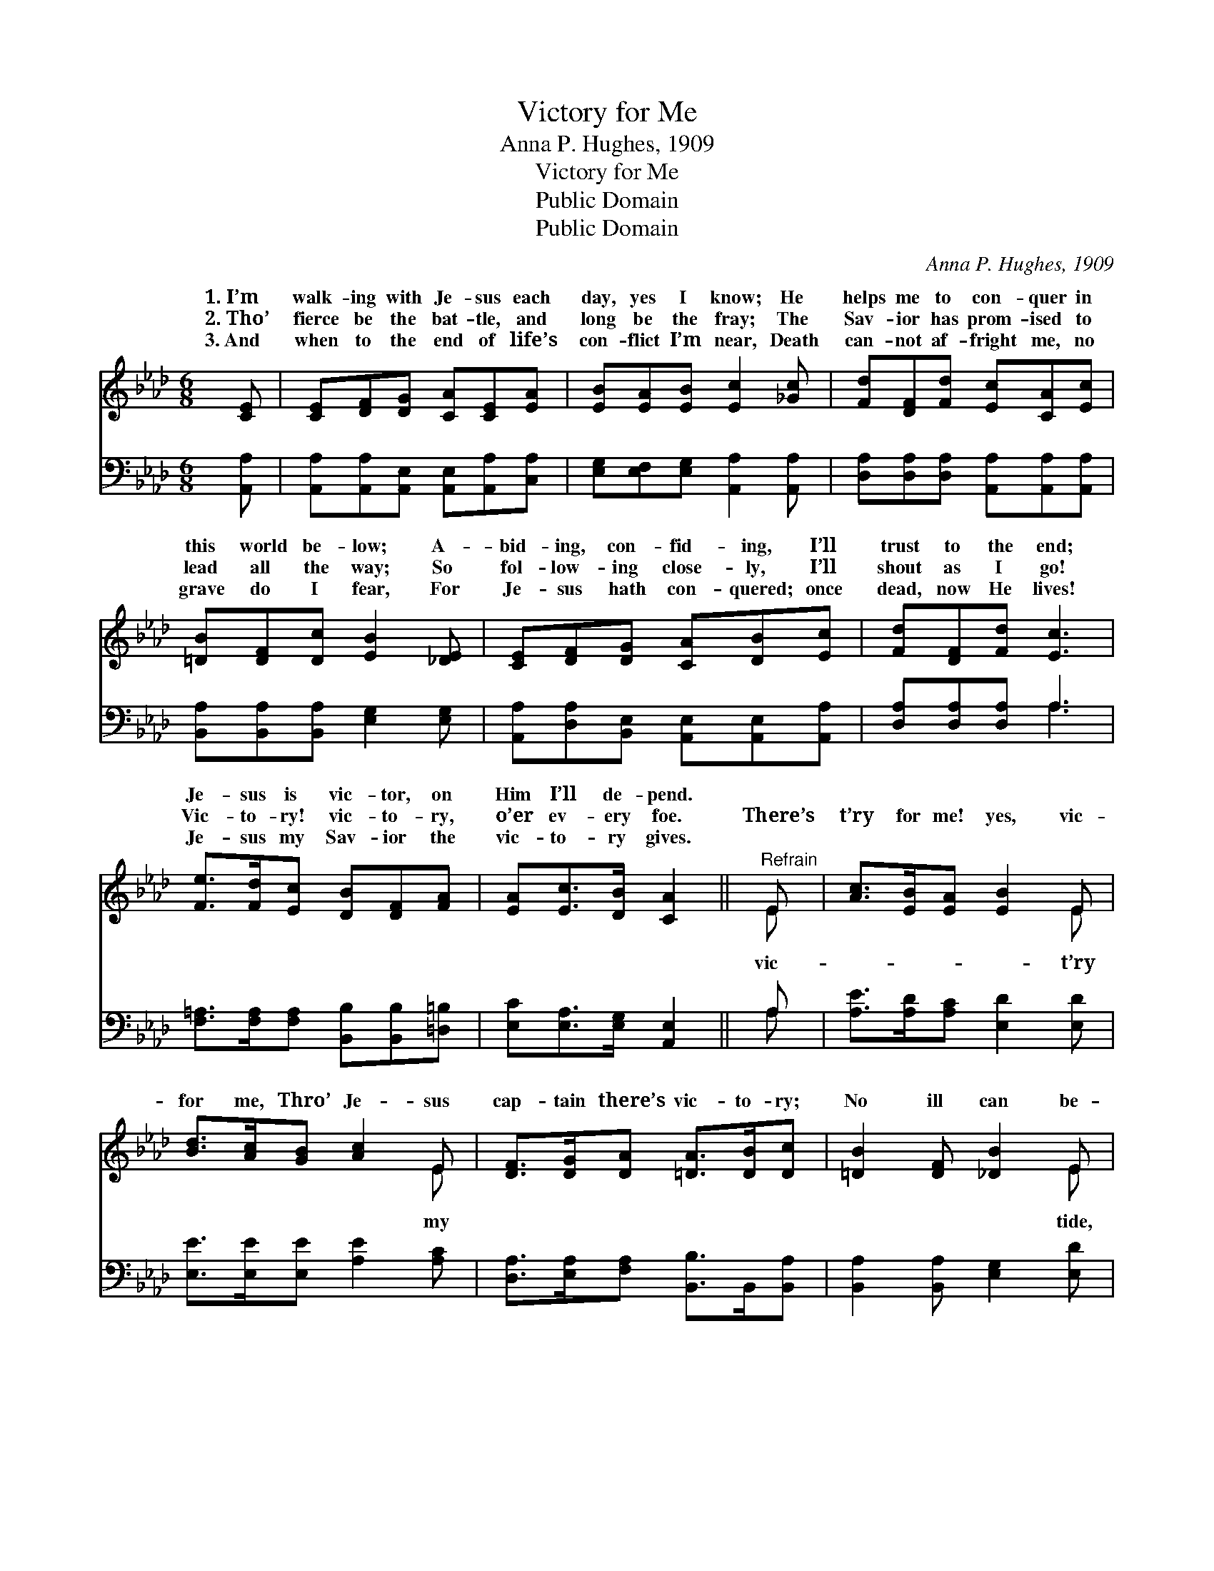 X:1
T:Victory for Me
T:Anna P. Hughes, 1909
T:Victory for Me
T:Public Domain
T:Public Domain
C:Anna P. Hughes, 1909
Z:Public Domain
%%score ( 1 2 ) ( 3 4 )
L:1/8
M:6/8
K:Ab
V:1 treble 
V:2 treble 
V:3 bass 
V:4 bass 
V:1
 [CE] | [CE][DF][DG] [CA][CE][EA] | [EB][EA][EB] [Ec]2 [_Gc] | [Fd][DF][Fd] [Ec][CA][Ec] | %4
w: 1.~I’m|walk- ing with Je- sus each|day, yes I know; He|helps me to con- quer in|
w: 2.~Tho’|fierce be the bat- tle, and|long be the fray; The|Sav- ior has prom- ised to|
w: 3.~And|when to the end of life’s|con- flict I’m near, Death|can- not af- fright me, no|
 [=DB][DF][Dc] [EB]2 [_DE] | [CE][DF][DG] [CA][DB][Ec] | [Fd][DF][Fd] [Ec]3 | %7
w: this world be- low; A-|bid- ing, con- fid- ing, I’ll|trust to the end;|
w: lead all the way; So|fol- low- ing close- ly, I’ll|shout as I go!|
w: grave do I fear, For|Je- sus hath con- quered; once|dead, now He lives!|
 [Fe]>[Fd][Ec] [DB][DF][FA] | [EA][Ec]>[DB] [CA]2 ||"^Refrain" E | [Ac]>[EB][EA] [EB]2 E | %11
w: Je- sus is vic- tor, on|Him I’ll de- pend.|||
w: Vic- to- ry! vic- to- ry,|o’er ev- ery foe.|There’s|t’ry for me! yes, vic-|
w: Je- sus my Sav- ior the|vic- to- ry gives.|||
 [Bd]>[Ac][GB] [Ac]2 E | [DF]>[DG][DA] [=DA]>[DB][Dc] | [=DB]2 [DF] [_DB]2 E | %14
w: |||
w: for me, Thro’ Je- sus|cap- tain there’s vic- to- ry;|No ill can be-|
w: |||
 [Ee]>[A=d][Ae] [Ac]2 [_GA] | [FB]>[FA][DF] [CE]2 [Fd] | [Ec]>[EB][EA] [DB]>[DF][DG] | %17
w: |||
w: with Christ by my side,|For He’ll gain the vic-|t’ry for me. * * *|
w: |||
 [CA]3- [CA]2 |] %18
w: |
w: |
w: |
V:2
 x | x6 | x6 | x6 | x6 | x6 | x6 | x6 | x5 || E | x5 E | x5 E | x6 | x5 E | x6 | x6 | x6 | x5 |] %18
w: ||||||||||||||||||
w: |||||||||vic-|t’ry|my||tide,|||||
V:3
 [A,,A,] | [A,,A,][A,,A,][A,,E,] [A,,E,][A,,A,][C,A,] | [E,G,][E,F,][E,G,] [A,,A,]2 [A,,A,] | %3
 [D,A,][D,A,][D,A,] [A,,A,][A,,A,][A,,A,] | [B,,A,][B,,A,][B,,A,] [E,G,]2 [E,G,] | %5
 [A,,A,][D,A,][B,,E,] [A,,E,][A,,E,][A,,A,] | [D,A,][D,A,][D,A,] A,3 | %7
 [F,=A,]>[F,A,][F,A,] [B,,B,][B,,B,][=D,=B,] | [E,C][E,A,]>[E,G,] [A,,E,]2 || A, | %10
 [A,E]>[A,D][A,C] [E,D]2 [E,D] | [E,E]>[E,E][E,E] [A,E]2 [A,C] | %12
 [D,A,]>[E,A,][F,A,] [B,,B,]>B,,[B,,A,] | [B,,A,]2 [B,,A,] [E,G,]2 [E,D] | %14
 [A,C]>[A,=B,][A,C] [A,E]2 [A,C] | [D,D]>[D,D][D,A,] [A,,A,]2 [D,A,] | %16
 [E,A,]>[E,D][E,C] [E,G,]>[E,A,][E,B,] | [A,,A,]3- [A,,A,]2 |] %18
V:4
 x | x6 | x6 | x6 | x6 | x6 | x3 A,3 | x6 | x5 || A, | x6 | x6 | x6 | x6 | x6 | x6 | x6 | x5 |] %18

